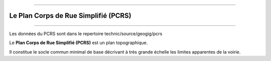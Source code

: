 ----

*************************************
Le Plan Corps de Rue Simplifié (PCRS)
*************************************

----

Les données du PCRS sont dans le repertoire
technic/source/geogig/pcrs

Le **Plan Corps de Rue Simplifié (PCRS)** est un plan topographique.

Il constitue le socle commun minimal de base décrivant à très grande échelle
les limites apparentes de la voirie.
